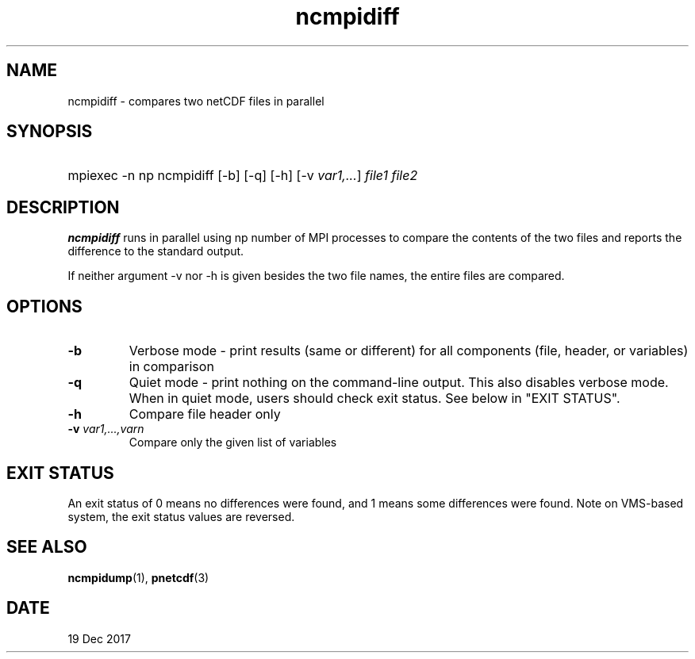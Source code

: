.\" $Header$
.nr yr \n(yr+1900
.af mo 01
.af dy 01
.TH ncmpidiff 1 "PnetCDF 1.9.0" "Printed: \n(yr-\n(mo-\n(dy" "PnetCDF utilities"
.SH NAME
ncmpidiff \- compares two netCDF files in parallel
.SH SYNOPSIS
.ft B
.HP
mpiexec -n np ncmpidiff
.nh
\%[-b]
\%[-q]
\%[-h]
\%[-v \fIvar1,...\fP]
\%\fIfile1 file2\fP
.hy
.ft
.SH DESCRIPTION
\fBncmpidiff\fP runs in parallel using np number of MPI processes to compare the
contents of the two files and reports the difference to the standard output.

If neither argument -v nor -h is given besides the two file names, the entire
files are compared.
.SH OPTIONS
.IP "\fB-b\fP"
Verbose mode - print results (same or different) for all components (file, header, or variables) in comparison
.IP "\fB-q\fP"
Quiet mode - print nothing on the command-line output. This also disables verbose mode. When in quiet mode, users should check exit status. See below in "EXIT STATUS".
.IP "\fB-h\fP"
Compare file header only
.IP "\fB-v\fP \fIvar1,...,varn\fP"
Compare only the given list of variables
.SH EXIT STATUS
An exit status of 0 means no differences were found, and
1 means some differences were found.
Note on VMS-based system, the exit status values are reversed.
.SH "SEE ALSO"
.LP
.BR ncmpidump (1),
.BR pnetcdf (3)
.SH DATE
19 Dec 2017
.LP

